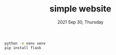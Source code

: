 #+TITLE: simple website
#+DATE: 2021 Sep 30, Thursday


#+HEADER: :results output :eval no-export
#+BEGIN_SRC sh :exports both
  python -m venv venv
  pip install flask
#+END_SRC
